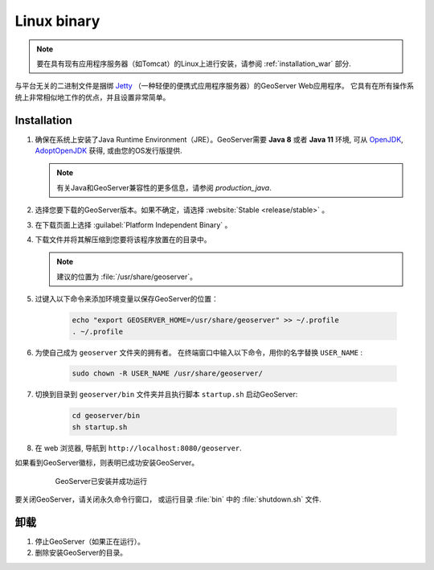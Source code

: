 .. _installation_linux:

Linux binary
============

.. note:: 要在具有现有应用程序服务器（如Tomcat）的Linux上进行安装，请参阅 :ref:`installation_war` 部分.

与平台无关的二进制文件是捆绑 `Jetty <http://eclipse.org/jetty/>`_ （一种轻便的便携式应用程序服务器）的GeoServer Web应用程序。 它具有在所有操作系统上非常相似地工作的优点，并且设置非常简单。

Installation
------------

#. 确保在系统上安装了Java Runtime Environment（JRE）。GeoServer需要 **Java 8** 或者 **Java 11** 环境, 可从 `OpenJDK <http://openjdk.java.net>`__, `AdoptOpenJDK <https://adoptopenjdk.net>`__ 获得, 或由您的OS发行版提供.

   .. note:: 有关Java和GeoServer兼容性的更多信息，请参阅 `production_java`.

#. 选择您要下载的GeoServer版本。如果不确定，请选择 :website:`Stable <release/stable>` 。

#. 在下载页面上选择 :guilabel:`Platform Independent Binary` 。

#. 下载文件并将其解压缩到您要将该程序放置在的目录中。

   .. note:: 建议的位置为 :file:`/usr/share/geoserver`。

#. 过键入以下命令来添加环境变量以保存GeoServer的位置：

    .. code-block:: bash
    
       echo "export GEOSERVER_HOME=/usr/share/geoserver" >> ~/.profile
       . ~/.profile

#. 为使自己成为 ``geoserver`` 文件夹的拥有者。 在终端窗口中输入以下命令，用你的名字替换 ``USER_NAME`` :

    .. code-block:: bash

       sudo chown -R USER_NAME /usr/share/geoserver/

#. 切换到目录到 ``geoserver/bin`` 文件夹并且执行脚本 ``startup.sh`` 启动GeoServer:

    .. code-block:: bash
       
       cd geoserver/bin
       sh startup.sh

#. 在 web 浏览器, 导航到 ``http://localhost:8080/geoserver``.

如果看到GeoServer徽标，则表明已成功安装GeoServer。

   .. figure:: images/success.png

      GeoServer已安装并成功运行

要关闭GeoServer，请关闭永久命令行窗口， 或运行目录 :file:`bin` 中的 :file:`shutdown.sh` 文件.

卸载
--------------

#. 停止GeoServer（如果正在运行）。

#. 删除安装GeoServer的目录。
